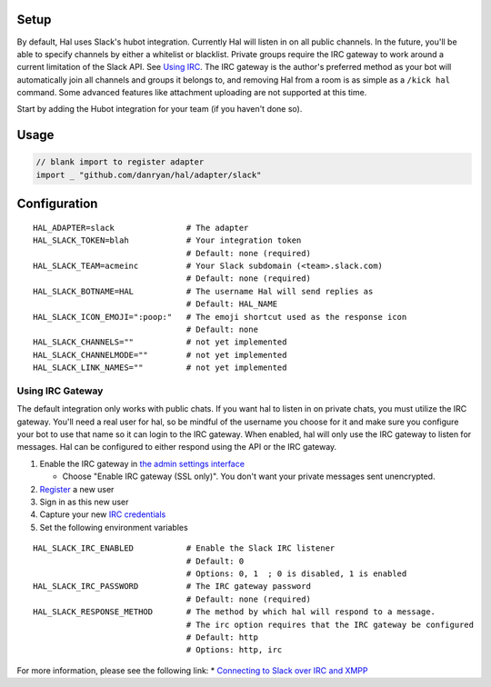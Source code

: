 Setup
~~~~~

By default, Hal uses Slack's hubot integration. Currently Hal will
listen in on all public channels. In the future, you'll be able to
specify channels by either a whitelist or blacklist. Private groups
require the IRC gateway to work around a current limitation of the Slack
API. See `Using IRC <#irc-gateway>`__. The IRC gateway is the author's
preferred method as your bot will automatically join all channels and
groups it belongs to, and removing Hal from a room is as simple as a
``/kick hal`` command. Some advanced features like attachment uploading
are not supported at this time.

Start by adding the Hubot integration for your team (if you haven't done
so).

Usage
~~~~~

.. code:: go

    // blank import to register adapter
    import _ "github.com/danryan/hal/adapter/slack"

Configuration
~~~~~~~~~~~~~

::

    HAL_ADAPTER=slack               # The adapter
    HAL_SLACK_TOKEN=blah            # Your integration token
                                    # Default: none (required)
    HAL_SLACK_TEAM=acmeinc          # Your Slack subdomain (<team>.slack.com)
                                    # Default: none (required)
    HAL_SLACK_BOTNAME=HAL           # The username Hal will send replies as
                                    # Default: HAL_NAME
    HAL_SLACK_ICON_EMOJI=":poop:"   # The emoji shortcut used as the response icon
                                    # Default: none
    HAL_SLACK_CHANNELS=""           # not yet implemented
    HAL_SLACK_CHANNELMODE=""        # not yet implemented
    HAL_SLACK_LINK_NAMES=""         # not yet implemented

Using IRC Gateway
^^^^^^^^^^^^^^^^^

The default integration only works with public chats. If you want hal to
listen in on private chats, you must utilize the IRC gateway. You'll
need a real user for hal, so be mindful of the username you choose for
it and make sure you configure your bot to use that name so it can login
to the IRC gateway. When enabled, hal will only use the IRC gateway to
listen for messages. Hal can be configured to either respond using the
API or the IRC gateway.

1. Enable the IRC gateway in `the admin settings
   interface <https://revily.slack.com/admin/settings>`__

   -  Choose "Enable IRC gateway (SSL only)". You don't want your
      private messages sent unencrypted.

2. `Register <https://my.slack.com/signup>`__ a new user
3. Sign in as this new user
4. Capture your new `IRC
   credentials <https://my.slack.com/account/gateways>`__
5. Set the following environment variables

::

    HAL_SLACK_IRC_ENABLED           # Enable the Slack IRC listener
                                    # Default: 0
                                    # Options: 0, 1  ; 0 is disabled, 1 is enabled
    HAL_SLACK_IRC_PASSWORD          # The IRC gateway password
                                    # Default: none (required)
    HAL_SLACK_RESPONSE_METHOD       # The method by which hal will respond to a message.
                                    # The irc option requires that the IRC gateway be configured
                                    # Default: http
                                    # Options: http, irc

For more information, please see the following link: \* `Connecting to
Slack over IRC and
XMPP <https://slack.zendesk.com/hc/en-us/articles/201727913-Connecting-to-Slack-over-IRC-and-XMPP>`__
